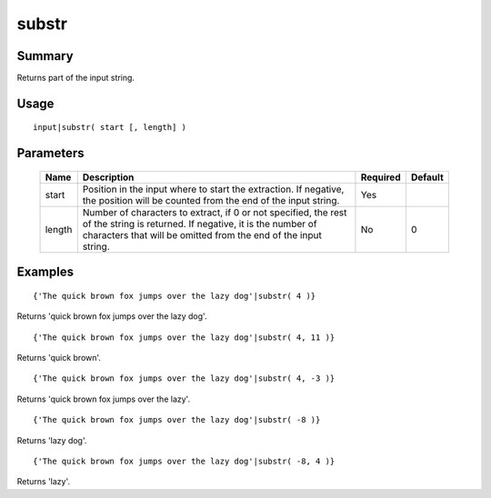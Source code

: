 substr
------

Summary
~~~~~~~
Returns part of the input string.

Usage
~~~~~
::

    input|substr( start [, length] )
    

Parameters
~~~~~~~~~~
    =========== =============================================================== ======== =======
    Name        Description                                                     Required Default
    =========== =============================================================== ======== =======
    start       Position in the input where to start the extraction. If         Yes
                negative, the position will be counted from the end of the
                input string.
    length      Number of characters to extract, if 0 or not specified,         No       0
                the rest of the string is returned. If negative, it is
                the number of characters that will be omitted from the
                end of the input string.
    =========== =============================================================== ======== =======

Examples
~~~~~~~~
::

    {'The quick brown fox jumps over the lazy dog'|substr( 4 )}

Returns 'quick brown fox jumps over the lazy dog'.
::

    {'The quick brown fox jumps over the lazy dog'|substr( 4, 11 )}

Returns 'quick brown'.
::

    {'The quick brown fox jumps over the lazy dog'|substr( 4, -3 )}

Returns 'quick brown fox jumps over the lazy'.
::

    {'The quick brown fox jumps over the lazy dog'|substr( -8 )}

Returns 'lazy dog'.
::

    {'The quick brown fox jumps over the lazy dog'|substr( -8, 4 )}

Returns 'lazy'.
